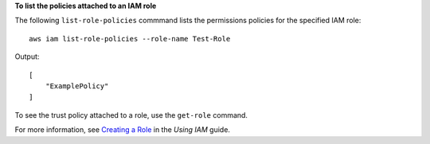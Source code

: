 **To list the policies attached to an IAM role**

The following ``list-role-policies`` commmand lists the permissions policies for the specified IAM role::

  aws iam list-role-policies --role-name Test-Role

Output::

  [
      "ExamplePolicy"
  ]
  
To see the trust policy attached to a role, use the ``get-role`` command.

For more information, see `Creating a Role`_ in the *Using IAM* guide.

.. _Creating a Role: http://docs.aws.amazon.com/IAM/latest/UserGuide/creating-role.html


